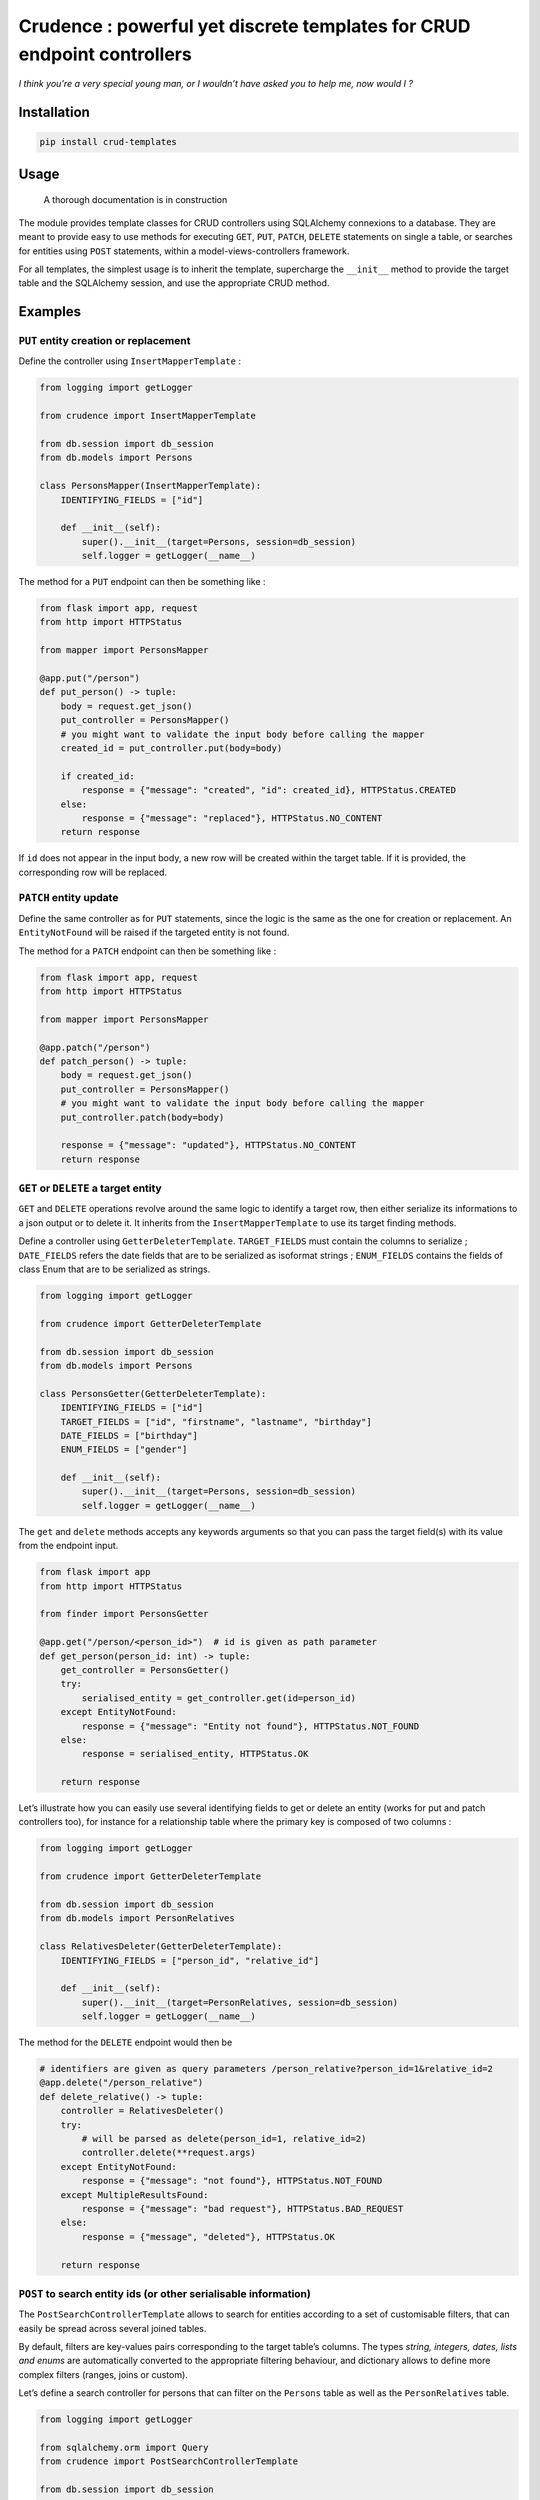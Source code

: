 Crudence : powerful yet discrete templates for CRUD endpoint controllers
========================================================================

*I think you’re a very special young man, or I wouldn’t have asked you
to help me, now would I ?*

Installation
------------

.. code:: bash

   pip install crud-templates

Usage
-----

   A thorough documentation is in construction

The module provides template classes for CRUD controllers using
SQLAlchemy connexions to a database. They are meant to provide easy to
use methods for executing ``GET``, ``PUT``, ``PATCH``, ``DELETE``
statements on single a table, or searches for entities using ``POST``
statements, within a model-views-controllers framework.

For all templates, the simplest usage is to inherit the template,
supercharge the ``__init__`` method to provide the target table and the
SQLAlchemy session, and use the appropriate CRUD method.

Examples
--------

``PUT`` entity creation or replacement
~~~~~~~~~~~~~~~~~~~~~~~~~~~~~~~~~~~~~~

Define the controller using ``InsertMapperTemplate`` :

.. code:: python

   from logging import getLogger

   from crudence import InsertMapperTemplate

   from db.session import db_session
   from db.models import Persons

   class PersonsMapper(InsertMapperTemplate):
       IDENTIFYING_FIELDS = ["id"]

       def __init__(self):
           super().__init__(target=Persons, session=db_session)
           self.logger = getLogger(__name__)

The method for a ``PUT`` endpoint can then be something like :

.. code:: python

   from flask import app, request
   from http import HTTPStatus

   from mapper import PersonsMapper

   @app.put("/person")
   def put_person() -> tuple:
       body = request.get_json()
       put_controller = PersonsMapper()
       # you might want to validate the input body before calling the mapper
       created_id = put_controller.put(body=body)

       if created_id:
           response = {"message": "created", "id": created_id}, HTTPStatus.CREATED
       else:
           response = {"message": "replaced"}, HTTPStatus.NO_CONTENT
       return response

If ``id`` does not appear in the input body, a new row will be created
within the target table. If it is provided, the corresponding row will
be replaced.

``PATCH`` entity update
~~~~~~~~~~~~~~~~~~~~~~~

Define the same controller as for ``PUT`` statements, since the logic is
the same as the one for creation or replacement. An ``EntityNotFound``
will be raised if the targeted entity is not found.

The method for a ``PATCH`` endpoint can then be something like :

.. code:: python

   from flask import app, request
   from http import HTTPStatus

   from mapper import PersonsMapper

   @app.patch("/person")
   def patch_person() -> tuple:
       body = request.get_json()
       put_controller = PersonsMapper()
       # you might want to validate the input body before calling the mapper
       put_controller.patch(body=body)

       response = {"message": "updated"}, HTTPStatus.NO_CONTENT
       return response

``GET`` or ``DELETE`` a target entity
~~~~~~~~~~~~~~~~~~~~~~~~~~~~~~~~~~~~~

``GET`` and ``DELETE`` operations revolve around the same logic to
identify a target row, then either serialize its informations to a json
output or to delete it. It inherits from the ``InsertMapperTemplate`` to
use its target finding methods.

Define a controller using ``GetterDeleterTemplate``. ``TARGET_FIELDS``
must contain the columns to serialize ; ``DATE_FIELDS`` refers the date
fields that are to be serialized as isoformat strings ; ``ENUM_FIELDS``
contains the fields of class Enum that are to be serialized as strings.

.. code:: python

   from logging import getLogger

   from crudence import GetterDeleterTemplate

   from db.session import db_session
   from db.models import Persons

   class PersonsGetter(GetterDeleterTemplate):
       IDENTIFYING_FIELDS = ["id"]
       TARGET_FIELDS = ["id", "firstname", "lastname", "birthday"]
       DATE_FIELDS = ["birthday"]
       ENUM_FIELDS = ["gender"]

       def __init__(self):
           super().__init__(target=Persons, session=db_session)
           self.logger = getLogger(__name__)

The ``get`` and ``delete`` methods accepts any keywords arguments so
that you can pass the target field(s) with its value from the endpoint
input.

.. code:: python

   from flask import app
   from http import HTTPStatus

   from finder import PersonsGetter

   @app.get("/person/<person_id>")  # id is given as path parameter
   def get_person(person_id: int) -> tuple:
       get_controller = PersonsGetter()
       try:
           serialised_entity = get_controller.get(id=person_id)
       except EntityNotFound:
           response = {"message": "Entity not found"}, HTTPStatus.NOT_FOUND
       else:
           response = serialised_entity, HTTPStatus.OK

       return response

Let’s illustrate how you can easily use several identifying fields to
get or delete an entity (works for put and patch controllers too), for
instance for a relationship table where the primary key is composed of
two columns :

.. code:: python

   from logging import getLogger

   from crudence import GetterDeleterTemplate

   from db.session import db_session
   from db.models import PersonRelatives

   class RelativesDeleter(GetterDeleterTemplate):
       IDENTIFYING_FIELDS = ["person_id", "relative_id"]

       def __init__(self):
           super().__init__(target=PersonRelatives, session=db_session)
           self.logger = getLogger(__name__)

The method for the ``DELETE`` endpoint would then be

.. code:: python

   # identifiers are given as query parameters /person_relative?person_id=1&relative_id=2
   @app.delete("/person_relative")
   def delete_relative() -> tuple:
       controller = RelativesDeleter()
       try:
           # will be parsed as delete(person_id=1, relative_id=2)
           controller.delete(**request.args)
       except EntityNotFound:
           response = {"message": "not found"}, HTTPStatus.NOT_FOUND
       except MultipleResultsFound:
           response = {"message": "bad request"}, HTTPStatus.BAD_REQUEST
       else:
           response = {"message", "deleted"}, HTTPStatus.OK

       return response

``POST`` to search entity ids (or other serialisable information)
~~~~~~~~~~~~~~~~~~~~~~~~~~~~~~~~~~~~~~~~~~~~~~~~~~~~~~~~~~~~~~~~~

The ``PostSearchControllerTemplate`` allows to search for entities
according to a set of customisable filters, that can easily be spread
across several joined tables.

By default, filters are key-values pairs corresponding to the target
table’s columns. The types *string, integers, dates, lists and enums*
are automatically converted to the appropriate filtering behaviour, and
dictionary allows to define more complex filters (ranges, joins or
custom).

Let’s define a search controller for persons that can filter on the
``Persons`` table as well as the ``PersonRelatives`` table.

.. code:: python

   from logging import getLogger

   from sqlalchemy.orm import Query
   from crudence import PostSearchControllerTemplate

   from db.session import db_session
   from db.models import Persons, PersonRelatives

   class SearchPersonsController(PostSearchControllerTemplate):
       JOINS_FILTERS = [
           {
               "slot": "person_relatives",
               "target": PersonRelatives,
               "map_method": "map_relatives"
           }
       ]
       RANGE_FILTERS = [
           {
               "slot": "birthday_range",
               "target": Persons.birthday,
               "is_date": True
           }
       ]
       DATE_FILTERS = ["birthday"]

       def __init__(self):
           super().__init__(target=Persons, session=db_session)
           self.logger = getLogger(__name__)
       
       def map_relatives(self, partial: Query, filters: dict) -> Query:
           # This method defines how to join with the PersonRelatives in order to
           # apply filters onto it later
           partial = partial.join(PersonRelatives, Persons.id == PersonRelatives.person_id)
           return partial

The method for the ``POST`` controller can be simply called with
``search(body)``. Contrary to other controllers, the input body
structure is constrained to conform ``PostInputSchema``, which must be
inherited from for your controller. See the schema itself for details on
available fields.

Here is an example of an input search and the corresponding method

.. code:: python

   from json_models import SearchPersonInputSchema, SearchPersonOutputSchema
   from search_persons import SearchPersonsController

   input_search = {
       "fields": ["id", "firstname", "lastname", "birthday"]
       "order_by": [
           {
               "field": "id",
               "direction": "desc"
           }
       ],
       "filters": {
           "firstname": ["John", "Mike"]
           "person_relatives": {
               "relative_id": [1, 2, 4, 8]
           },
           "birthday_range": {
               "lower_bound": "1985-01-03",
               "upper_bound": "1990-01-01"
           }
       },
       "pagination": {
            "size": 10,
            "page": 3,
            "compute": False  # Compute total calculations only if you need it
       }
   }

   @app.post("/person")
   def search_persons() -> tuple:
       body = request.get_json()
       validated_body = SearchPersonInputSchema().load(body)
       controller = SearchPersonsController()
       result = controller.search(**validated_body)

       return SearchPersonOutputSchema().load(result), HTTPStatus.OK

-  by default all filters are combined with an ``and`` operator, if you
   want otherwise add ``operator_choice = "or"`` in the input body
-  to serialise fields from any join table, supercharge the
   ``_serialize`` method
-  joining with table ``PersonRelatives`` occurs only *if a filter on
   that table appear in the input body* (and the join is defined in
   ``JOINS_FILTERS``)
-  the mapping method provided in the joins filter definition is where
   you define the joining behaviour for that filter. The corresponding
   filter from the input body has to be passed on as second argument to
   the method, so you can define complex joins depending on values if
   needed. This might need some heavy customisation though, see below
   for a example

Customisation
-------------

All templates inherits from the ``PostSearchTemplateTools`` that
contains the filter building methods, which are used by all controllers
to find the target identities.

This means that if you define the appropriate input body structure (as
json for ``PUT`` and ``PATCH`` or keywords parameters for ``GET``) and
SQLAlchemy query, you can define complex filtering to look for entities
to update, to get, to delete. This implies to supercharge or rewrite
some methods from the controller as specified in each controller’s
documentation.

Example customisations for a ``GET``
~~~~~~~~~~~~~~~~~~~~~~~~~~~~~~~~~~~~

The same goes for ``GET`` serialisation : its ``TARGET_FIELDS`` are
passed as such as arguments to the ``_serialize`` method. If you
supercharge or rewrite it, you could then serialise fields from other
tables than the target one, provided it was included in the partial
query as a join.

Let’s define a ``GET`` controller to serialise found entities from a
``POST`` search response, continuing on the previous example.

.. code:: python

   from logging import getLogger

   from crudence import GetterDeleterTemplate

   from db.session import db_session
   from db.models import Persons, PersonOccupations, Occupations

   class GetFamilyController(GetterDeleterTemplate):
       IDENTIFYING_FIELDS = ["id"]
       TARGET_FIELDS = ["firstname", "lastname"]
       JOIN_FIELDS = [
           {
               "table": "Occupations",
               "fields": ["label"],
               "output_key": "occupation"
           }
       ]
       def __init__(self):
           super().__init__(target=Persons, session=db_session)
           self.logger = getLogger(__name__)
       
       def _init_partial_query(self) -> Query:
           # Adding Occupations to the query allow to get its columns in the result
           return self.session.query(Persons, Occupations) \
               .join(PersonOccupations) \
               .join(Occupations)
       
       def _serialize(self, element: Tuple[Persons, Occupations], selected_fields: dict) -> dict:
           # flat serialisation of fields from the main target table
           output = super()._serialize(element.Persons, self.TARGET_FIELDS) 
           
           # nested serialisation of fields from join table(s)
           for join_fields_def in self.JOIN_FIELDS:
               join_table = getattr(element, join_fields_def["table"])  # element.Occupations
               serialised_join = super()._serialize(element=join_table, selected_fields=join_fields_def["fields"])
               output[join_fields_def["output_key"]] = serialised_join
           return output

Then a simple ``GetFamilyController().get(id=2)`` would return :

.. code:: json

   {
       "firstname": "John",
       "lastname": "Doe",
       "occupation": {
           "label": "secret agent"
       }
   }

Beware that this can tremendously increase the charge on the database if
the join is heavy. In that case you should manually get the desired
fields from the join table after serialisation, using a simple filter on
the join table from the found entities.

Here’s another way to customise the controller that avoids a join to
query attributes from another table, for the same input and output.

.. code:: python

   from logging import getLogger

   from crudence import GetterDeleterTemplate

   from db.session import db_session
   from db.models import Persons, PersonOccupations, Occupations

   class GetFamilyController(GetterDeleterTemplate):
       IDENTIFYING_FIELDS = ["id"]
       TARGET_FIELDS = ["firstname", "lastname"]

       def __init__(self):
           super().__init__(target=Persons, session=db_session)
           self.logger = getLogger(__name__)
           
       def _serialize(self, element: Persons, selected_fields: dict) -> dict:
           # flat serialisation of fields from the main target table
           output = super()._serialize(element.Persons, self.TARGET_FIELDS) 
           
           # Manual get of the joined attributes for Occupations table
           person_occupation = self.session.query(Occupations) \
               .filter(Occupations.person_id == element.id) \
               .first()
           output["occupation"] = super()._serialize(
               element=person_occupation,
               selected_fields=["label"]
           )
            
           return output

Handling heavy joins
~~~~~~~~~~~~~~~~~~~~

The ``PostSearchControllerTemplate`` works best for easy use cases when
the filtering query is not to costly to execute, often due to joins. The
default behaviour is to join only if the filter on the join table is
asked, but even this might not be sufficient to lighten the query.

There are many ways to customise the controller so that it behaves the
way you need. In most cases writing appropriate mapping methods for the
join should be enough, but if not you would generally have to do one or
all of the following :

-  empty ``JOINS_FILTERS`` so that the native way of joining to the
   query is deactivated
-  rewrite or supercharge ``_init_partial_query`` to add joins
-  supercharge the whole ``search`` method to build the exact partial
   query you need then execute the search

Here’s still an example of a controller with two joins : an easy join
that uses an intermediate table, and a two-step join using an
intermediary filter to avoid joining on huge tables.

.. code:: python

   from logging import getLogger

   from sqlalchemy.orm import Query
   from crudence import PostSearchControllerTemplate

   from db.session import db_session
   from db.models import Persons, PersonRelatives, RelativeStatus, PersonLocation, Locations

   class SearchPersonsController(PostSearchControllerTemplate):
       JOINS_FILTERS = [
           {
               "slot": "person_relatives",
               "target": RelativeStatus,
               "map_method": "map_relatives"
           },
           {
               "slot": "person_locations",
               "target": Locations,
               "map_method": "map_locations 
           }
       ]

       def __init__(self):
           super().__init__(target=Persons, session=db_session)
           self.logger = getLogger(__name__)
       
       def map_relatives(self, partial: Query, filters: dict) -> Query:
           # Simple join on relative status with an intermediary table
           # If the filter is provided in the input this will be added to the partial,
           # allowing to filter on relative statuses
           partial = partial \
               .join(PersonRelatives, Persons.id == PersonRelatives.person_id) \
               .join(RelativeStatus, RelativeStatus.relative_id == PersonRelatives.relative_id)
           return partial
       
       def map_locations(self, partial: Query, filters: dict) -> Query:
           # The passed on filter is the whole filters slot in the input
           # The person_locations filter is removed from it since its filtering
           # action is made here and we don't want to apply it again
           target_locations = filters.pop("person_locations")["uid"]

           # Getting the target db ids to avoid joining on the Locations table
           locations_ids = self.session.query(Locations.id).filter(Locations.uid.in_(target_locations)).all()

           # Joining only with the PersonLocation table that is not huge. Or we could
           # add another intermediate query an straight away filter on found person ids
           # before returning the partial
           partial = partial \
               .join(PersonLocation) \
               .filter(PersonLocation.location_id.in_(locations_ids))
           return partial

